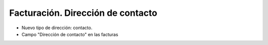 ==================================
Facturación. Dirección de contacto
==================================

- Nuevo tipo de dirección: contacto.
- Campo "Dirección de contacto" en las facturas
